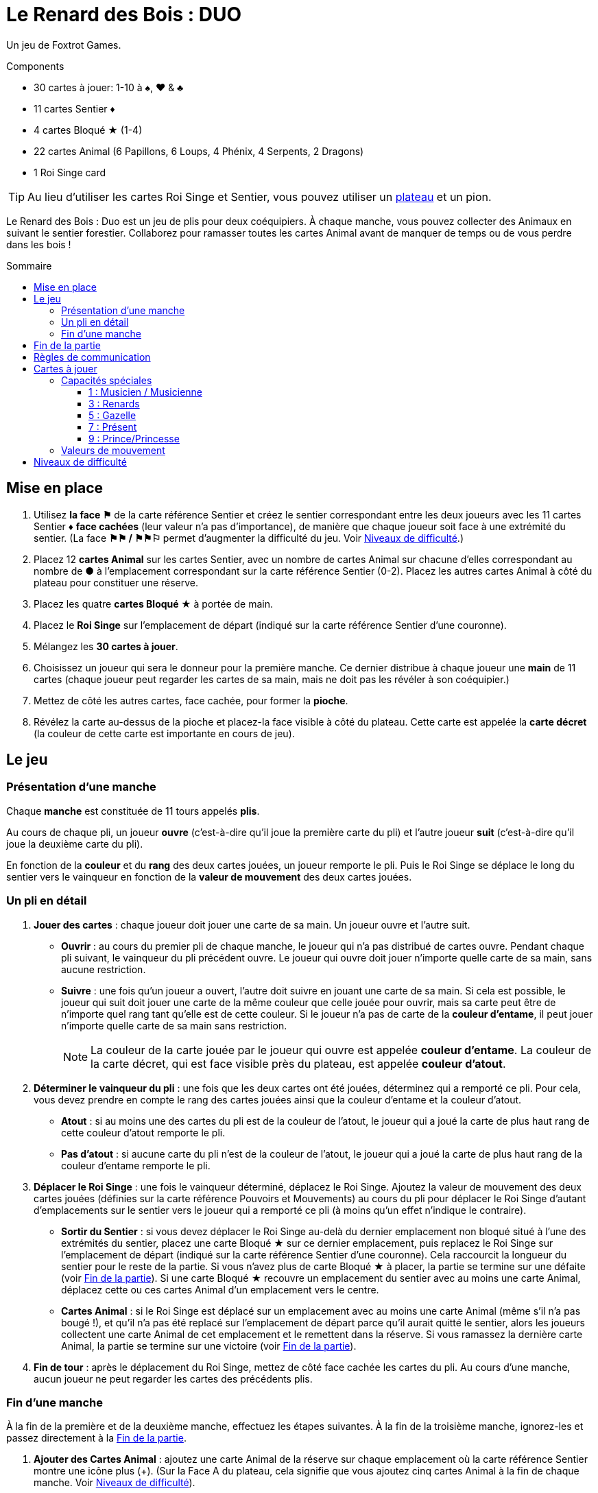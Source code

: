 = Le Renard des Bois : DUO
:toc: preamble
:toclevels: 4
:toc-title: Sommaire
:icons: font

Un jeu de Foxtrot Games.

.Components
****
* 30 cartes à jouer: 1-10 à ♠, ♥ & ♣
* 11 cartes Sentier ♦
* 4 cartes Bloqué ★ (1-4)
* 22 cartes Animal (6 Papillons, 6 Loups, 4 Phénix, 4 Serpents, 2 Dragons)
* 1 Roi Singe card

TIP: Au lieu d'utiliser les cartes Roi Singe et Sentier, vous pouvez utiliser un link:Fox-in-the-Forest-Duet-Boards.pdf[plateau] et un pion.
****

Le Renard des Bois : Duo est un jeu de plis pour deux coéquipiers.
À chaque manche, vous pouvez collecter des Animaux en suivant le sentier forestier.
Collaborez pour ramasser toutes les cartes Animal avant de manquer de temps ou de vous perdre dans les bois !


[[mise-en-place]]
== Mise en place

1. Utilisez *la face ⚑* de la carte référence Sentier et créez le sentier correspondant entre les deux joueurs avec les 11 cartes Sentier ♦ *face cachées* (leur valeur n'a pas d'importance), de manière que chaque joueur soit face à une extrémité du sentier.
(La face *⚑⚑ / ⚑⚑⚐* permet d’augmenter la difficulté du jeu. Voir <<niveaux-de-difficulte>>.)
2. Placez 12 *cartes Animal* sur les cartes Sentier, avec un nombre de cartes Animal sur chacune d’elles correspondant au nombre de *●* à l'emplacement correspondant sur la carte référence Sentier (0-2).
Placez les autres cartes Animal à côté du plateau pour constituer une réserve.
3. Placez les quatre *cartes Bloqué ★* à portée de main.
4. Placez le *Roi Singe* sur l'emplacement de départ (indiqué sur la carte référence Sentier d'une couronne).
5. Mélangez les *30 cartes à jouer*.
6. Choisissez un joueur qui sera le donneur pour la première manche.
Ce dernier distribue à chaque joueur une *main* de 11 cartes (chaque joueur peut regarder les cartes de sa main, mais ne doit pas les révéler à son coéquipier.)
7. Mettez de côté les autres cartes, face cachée, pour former la *pioche*.
8. Révélez la carte au-dessus de la pioche et placez-la face visible à côté du plateau.
Cette carte est appelée la *carte décret* (la couleur de cette carte est importante en cours de jeu).


== Le jeu

=== Présentation d’une manche

Chaque *manche* est constituée de 11 tours appelés *plis*.

Au cours de chaque pli, un joueur *ouvre* (c’est-à-dire qu’il joue la première carte du pli) et l’autre joueur *suit* (c’est-à-dire qu’il joue la deuxième carte du pli).

En fonction de la *couleur* et du *rang* des deux cartes jouées, un joueur remporte le pli.
Puis le Roi Singe se déplace le long du sentier vers le vainqueur en fonction de la *valeur de mouvement* des deux cartes jouées.


=== Un pli en détail

1. *Jouer des cartes* : chaque joueur doit jouer une carte de sa main.
Un joueur ouvre et l’autre suit.
** *Ouvrir* : au cours du premier pli de chaque manche, le joueur qui n’a pas distribué de cartes ouvre.
Pendant chaque pli suivant, le vainqueur du pli précédent ouvre.
Le joueur qui ouvre doit jouer n’importe quelle carte de sa main, sans aucune restriction.
** *Suivre* : une fois qu’un joueur a ouvert, l’autre doit suivre en jouant une carte de sa main.
Si cela est possible, le joueur qui suit doit jouer une carte de la même couleur que celle jouée pour ouvrir, mais sa carte peut être de n’importe quel rang tant qu’elle est de cette couleur.
Si le joueur n’a pas de carte de la *couleur d'entame*, il peut jouer n’importe quelle carte de sa main sans restriction.
+
NOTE: La couleur de la carte jouée par le joueur qui ouvre est appelée *couleur d'entame*.
La couleur de la carte décret, qui est face visible près du plateau, est appelée *couleur d’atout*.

2. *Déterminer le vainqueur du pli* : une fois que les deux cartes ont été jouées, déterminez qui a remporté ce pli.
Pour cela, vous devez prendre en compte le rang des cartes jouées ainsi que la couleur d’entame et la couleur d’atout.
** *Atout* : si au moins une des cartes du pli est de la couleur de l’atout, le joueur qui a joué la carte de plus haut rang de cette couleur d’atout remporte le pli.
** *Pas d'atout* : si aucune carte du pli n’est de la couleur de l’atout, le joueur qui a joué la carte de plus haut rang de la couleur d’entame remporte le pli.

3. *Déplacer le Roi Singe* : une fois le vainqueur déterminé, déplacez le Roi Singe.
Ajoutez la valeur de mouvement des deux cartes jouées (définies sur la carte référence Pouvoirs et Mouvements) au cours du pli pour déplacer le Roi Singe d’autant d'emplacements sur le sentier vers le joueur qui a remporté ce pli (à moins qu’un effet n’indique le contraire).
** *Sortir du Sentier* : si vous devez déplacer le Roi Singe au-delà du dernier emplacement non bloqué situé à l’une des extrémités du sentier, placez une carte Bloqué ★ sur ce dernier emplacement, puis replacez le Roi Singe sur l'emplacement de départ (indiqué sur la carte référence Sentier d'une couronne).
Cela raccourcit la longueur du sentier pour le reste de la partie.
Si vous n’avez plus de carte Bloqué ★ à placer, la partie se termine sur une défaite (voir <<fin-de-partie>>).
Si une carte Bloqué ★ recouvre un emplacement du sentier avec au moins une carte Animal, déplacez cette ou ces cartes Animal d’un emplacement vers le centre.
** *Cartes Animal* : si le Roi Singe est déplacé sur un emplacement avec au moins une carte Animal (même s’il n’a pas bougé !), et qu’il n’a pas été replacé sur l'emplacement de départ parce qu’il aurait quitté le sentier, alors les joueurs collectent une carte Animal de cet emplacement et le remettent dans la réserve.
Si vous ramassez la dernière carte Animal, la partie se termine sur une victoire (voir <<fin-de-partie>>).

4. *Fin de tour* : après le déplacement du Roi Singe, mettez de côté face cachée les cartes du pli.
Au cours d’une manche, aucun joueur ne peut regarder les cartes des précédents plis.


=== Fin d’une manche

À la fin de la première et de la deuxième manche, effectuez les étapes suivantes.
À la fin de la troisième manche, ignorez-les et passez directement à la <<fin-de-partie>>.

1. *Ajouter des Cartes Animal* : ajoutez une carte Animal de la réserve sur chaque emplacement où la carte référence Sentier montre une icône plus (+).
(Sur la Face A du plateau, cela signifie que vous ajoutez cinq cartes Animal à la fin de chaque manche. Voir <<niveaux-de-difficulte>>).

2. *Ajouter une carte Bloqué* : placez une carte Bloqué ★ (s’il en reste) sur le dernier emplacement non bloqué situé à l’une des extrémités du sentier (au choix des joueurs).
Cela raccourcit la longueur du sentier pour le reste de la partie (s’il n’y a plus de carte Bloqué ★, rien ne se passe).
Les joueurs peuvent discuter entre eux pour savoir à quelle extrémité du sentier ils placent la carte Bloqué ★.
** *Roi Singe* :  si le Roi Singe est à l’une des extrémités du sentier, les joueurs doivent le placer sur le dernier emplacement non bloqué situé à l’autre extrémité du sentier.
** *Cartes Animal* : si une carte Bloqué ★ recouvre un emplacement du sentier ayant au moins une carte Animal, déplacez cette ou ces cartes Animal d’un emplacement vers le centre.

3. *Distribuer les cartes de la prochaine manche* : rassemblez les 30 cartes et mélangez-les.
Le joueur qui n’a pas distribué à la précédente manche sera le nouveau donneur.
Il distribue à chaque joueur une nouvelle main de 11 cartes pour la prochaine manche.
Mettez de côté les autres cartes, face cachée, pour constituer une nouvelle pioche.
Enfin, révélez la carte au sommet de la pioche et placez-la à côté du plateau en tant que nouvelle carte décret.

NOTE: Il n’y a pas de limite au nombre de cartes Animal qui peuvent se trouver dans le même emplacement.

NOTE: Le Roi Singe commence chaque nouvelle manche sur le même emplacement où il a terminé la manche précédente.


[[fin-de-partie]]
== Fin de la partie

La partie peut se terminer de trois manières.
Dès que se produit une de ces conditions, la partie se termine immédiatement.

1. *Victoire* : si vous collectez toutes les cartes Animal du sentier, la partie se termine sur une victoire.
Vous pouvez utiliser les indications ci-dessous pour calculer votre score.
+
Nous vous encourageons à noter les scores obtenus à chacune
de vos parties pour voir votre progression !
+
** Vous marquez un nombre de points qui dépend du niveau de difficulté : 10 pour le niveau 1, 20 pour le niveau 2, 30 pour le niveau 3 (voir <<niveaux-de-difficulte>>).
** Ajoutez 1 point pour chaque carte encore dans la main des joueurs.
** Ajoutez 10 points si vous l’avez emporté à la deuxième manche (au lieu de la troisième manche).
** Ajoutez 3 points pour chaque carte Bloqué ★ qu’il vous reste.

2. *Perdus dans la forêt* : si vous devez déplacer le Roi Singe au-delà du dernier emplacement non bloqué situé à l’une des extrémités du sentier, et que vous n’avez plus de carte Bloqué ★ à placer sur ce dernier emplacement, la partie se termine sur une défaite.

3. *Temps écoulé* : s’il reste des cartes Animal sur le sentier à la fin de la troisième manche, la partie se termine sur une défaite.

NOTE: si à n’importe quel moment de la partie il devient impossible de collecter les dernières cartes Animal, vous pouvez décider d’abandonner.


== Règles de communication

Vous pouvez librement discuter entre vous avant de distribuer les cartes avant la première manche et entre chaque manche.
Mais au cours d’une manche, vous devez respecter certaines règles :

1. *Ne parlez pas de vos cartes*.
Vous ne pouvez pas révéler votre main à votre coéquipier ni discuter des couleurs, des rangs, des valeurs de mouvement ou des capacités spéciales des cartes de votre main.
Il en va de même pour les cartes de votre coéquipier.

2. *Ne posez pas de questions révélatrices*.
Si vous avez besoin d’aide pour vous souvenir d’une capacité spéciale ou de la valeur de mouvement d’une carte spécifique, ne le demandez pas à votre coéquipier.
Consultez la carte de référence pour éviter de révéler des indices par accident.

3. *Ne discutez pas stratégie*.
Vous ne pouvez pas indiquer comment vous comptez jouer ni comment vous aimeriez que votre coéquipier joue : que vous souhaitiez qu’il remporte le pli, qu’il vous donne une certaine carte, qu’il joue une carte avec une certaine valeur de mouvement, etc.


== Cartes à jouer

=== Capacités spéciales

Toutes les cartes de rang impair (1, 3, 5, 7, 9) ont une capacité spéciale qui se déclenche quand la carte est jouée.


==== 1 : Musicien / Musicienne

[quote]
Le vainqueur de ce pli peut choisir de déplacer le Roi Singe dans la direction opposée.

Le joueur qui a remporté le pli choisit soit de déplacer le Roi Singe dans la direction normale (vers lui), soit dans la direction opposée (vers son coéquipier) le long du sentier.


==== 3 : Renards

[quote]
Quand vous jouez cette carte, choisissez un joueur.
Ce joueur peut échanger la carte décret avec une carte de sa main.

Quand vous jouez cette carte, vous choisissez entre votre coéquipier et vous.
Le joueur choisi n’est pas obligé de changer de carte décret, elle peut rester la même.
Cependant, s’il décide de la changer, cela doit être fait immédiatement.
Si la couleur d’atout est modifiée en raison de cet échange, cela peut modifier le vainqueur du pli !


==== 5 : Gazelle

[quote]
Le vainqueur de ce pli peut choisir d'ignorer la valeur de mouvement d'une des cartes du pli.

Le joueur qui a remporté le pli peut ignorer la valeur de mouvement d’une carte du pli ou d’aucune (il choisit).
Par exemple, si les cartes jouées au cours du pli ont des valeurs de mouvement de un et de trois, le Roi Singe peut être déplacé de un, trois ou quatre emplacements vers le joueur ayant remporté le pli.
S’il y a deux gazelles jouées dans le même pli, le vainqueur peut choisir d’ignorer la valeur de mouvement d’une carte du pli, des deux cartes ou d’aucune ; chaque Gazelle donne au vainqueur la possibilité d’ignorer une carte.


==== 7 : Présent

[quote]
Quand vous jouez cette carte, les deux joueurs choisissent une carte de leur main et se les échangent.

Quand cette carte est jouée, l’échange se produit immédiatement.
Cet échange est obligatoire si chaque joueur a encore au moins une carte en main.
Chaque joueur doit choisir quelle carte donner à son coéquipier sans savoir laquelle il recevra en retour ; les joueurs doivent s’échanger les cartes au même moment.


==== 9 : Prince/Princesse

[quote]
Quand vous ouvrez avec cette carte, votre coéquipier peut jouer n'importe quelle carte (pas d'obligation de suivre avec une carte de la même couleur).

Lorsqu’il s’agit de la première carte jouée au cours du pli, l’autre joueur n’est pas obligé de jouer une carte de la même couleur même s’il en a en main ; cependant, il peut toujours choisir de le faire.
Quand c’est la seconde carte jouée au cours du pli, elle n’a aucun effet.


=== Valeurs de mouvement

[%autowidth,cols=">,^,^,^,^,^,^,^,^,^,^"]
|===
| Rang | 1 | 2     | 3   | 4 | 5 | 6   | 7 | 8   | 9 | 10

h| Mouvement

|
| ☞ +
☞ +
☞
| ☞ +
☞
| ☞
| ☞
| ☞ +
☞
|
| ☞ +
☞
|
| ☞ +
☞ +
☞
|===


[[niveaux-de-difficulte]]
== Niveaux de difficulté

Vous pouvez augmenter la difficulté du jeu en faisant quelques modifications au cours de la mise en place.
Êtes-vous prêts à relever un plus grand défi ?

Les étapes présentées au cours de la <<mise-en-place>> au début des règles correspondent au niveau de difficulté 1 (⚑).
Utilisez les éléments du tableau suivant pour une partie avec un niveau de difficulté de 2 (⚑⚑) ou de 3 (⚑⚑⚐), où il vous faudra collecter plus de cartes Animal dans un sentier plus petit.

[%autowidth]
|===
| Difficulté | Modifications pour la mise en place

h| Niveau 1 +
*⚑*
a|
* *Étape 1* : Utilisez la face *⚑* de la carte référence Sentier.
* *Étape 2* : Placez 12 cartes Animal, répartis en fonctions du nombre de *●* dans chaque emplacement de la carte référence Sentier (0–2).
* *Étape 3* : Utilisez 4 cartes Bloqué ★.

h| Niveau 2 +
*⚑⚑*
a|
* *Étape 1* : Utilisez la face *⚑⚑ / ⚑⚑⚐* de la carte référence Sentier.
* *Étape 2* : Placez 13 cartes Animal, répartis en fonctions du nombre de *●* dans chaque emplacement de la carte référence Sentier (0–2). +
(Ignorez les ○).
* *Étape 3* : Utilisez 3 cartes Bloqué ★.

h| Niveau 3 +
*⚑⚑⚐*
a|
* *Étape 1* : Utilisez la face *⚑⚑ / ⚑⚑⚐* de la carte référence Sentier.
* *Étape 2* : Placez 16 cartes Animal, répartis en fonctions du nombre de *● & ○* dans chaque emplacement de la carte référence Sentier (0–3).
* *Étape 3* : Utilisez 3 cartes Bloqué ★.
|===
